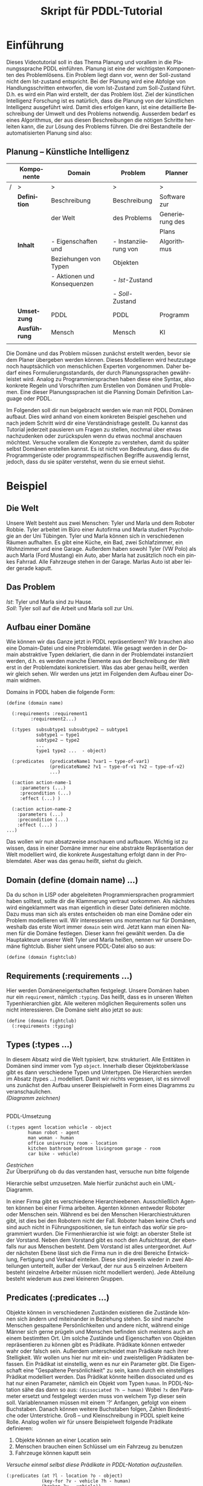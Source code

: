 #+LATEX_CLASS: article
#+OPTIONS: author:nil toc:nil num:nil
#+LaTeX_CLASS_OPTIONS: [a4paper,11pt]
#+LaTeX_HEADER: \usepackage[margin=1.2in]{geometry}
#+LaTeX_HEADER: \usepackage[]{keystroke}
#+LaTeX_HEADER: \pagenumbering{gobble}
#+LATEX_HEADER: \usepackage[ngerman]{babel}
#+LANGUAGE: de
#+TITLE:Skript für PDDL-Tutorial 
#+DATE: 

* Einführung
Dieses Videotutorial soll in das Thema Planung und vorallem in die
Planungssprache PDDL einführen. Planung ist eine der wichtigsten
Komponenten des Problemlösens. Ein Problem liegt dann vor, wenn der
Soll-zustand nicht dem Ist-zustand entspricht. Bei der Planung wird
eine Abfolge von Handlungsschritten entworfen, die vom Ist-Zustand zum
Soll-Zustand führt. D.h. es wird ein Plan wird erstellt, der das
Problem löst. Ziel der künstlichen Intelligenz Forschung ist es
natürlich, dass die Planung von der künstlichen Intelligenz ausgeführt
wird. Damit dies erfolgen kann, ist eine detaillierte Beschreibung der
Umwelt und des Problems notwendig. Ausserdem bedarf es eines
Algorithmus, der aus diesen Beschreibungen die nötigen Schritte
herleiten kann, die zur Lösung des Problems führen. Die drei
Bestandteile der automatisierten Planung sind also:

#+CAPTION: Planung in der KI
#+ATTR_LaTeX: \footnotesize
** Planung – Künstliche Intelligenz			
|   | *Komponente* | *Domain*                    | *Problem*            | *Planner*       |
|---+--------------+-----------------------------+----------------------+-----------------|
| / |      >       |             >               |           >          |        >        |
|   | *Definition* | Beschreibung                | Beschreibung         | Software zur    |
|   |              | der Welt                    | des Problems         | Generierung des |
|   |              |                             |                      | Plans           |
|   | *Inhalt*     | -  Eigenschaften und        | - Instanziierung von | Algorithmus     |
|   |              | Beziehungen von Typen       | Objekten             |                 |
|   |              | - Aktionen und Konsequenzen | - /Ist/-Zustand      |                 |
|   |              |                             | - /Soll/-Zustand     |                 |
|   | *Umsetzung*  | PDDL                        | PDDL                 | Programm        |
|   | *Ausführung* | Mensch                      | Mensch               | KI              |
|   |              |                             |                      |                 |




Die Domäne und das Problem müssen zunächst erstellt werden, bevor sie
dem Planer übergeben werden können. Dieses Modellieren wird heutzutage
noch hauptsächlich von menschlichen Experten vorgenommen. Daher bedarf
eines Formulierungsstandards, der durch Planungssprachen gewährleistet
wird. Analog zu Programmiersprachen haben diese eine Syntax, also
konkrete Regeln und Vorschriften zum Erstellen von Domänen und
Problemen. Eine dieser Planungssprachen ist die Planning Domain
Definition Language oder PDDL. 

Im Folgenden soll dir nun beigebracht werden wie man mit PDDL Domänen
aufbaut. Dies wird anhand von einem konkreten Beispiel geschehen und
nach jedem Schritt wird dir eine Verständnisfrage gestellt. Du kannst
das Tutorial jederzeit pausieren um Fragen zu stellen, nochmal über
etwas nachzudenken oder zurückspulen wenn du etwas nochmal anschauen
möchtest. Versuche vorallem die Konzepte zu verstehen, damit du später
selbst Domänen erstellen kannst. Es ist nicht von Bedeutung, dass du
die Programmgerüste oder programmspezifischen Begriffe auswendig
lernst, jedoch, dass du sie später verstehst, wenn du sie erneut
siehst.

* Beispiel
** Die Welt
Unsere Welt besteht aus zwei Menschen: Tyler und Marla und dem Roboter
Robbie. Tyler arbeitet im Büro einer Autofirma und Marla studiert
Psychologie an der Uni Tübingen. Tyler und Marla können sich in
verschiedenen Räumen aufhalten. Es gibt eine Küche, ein Bad, zwei
Schlafzimmer, ein Wohnzimmer und eine Garage. Außerdem haben sowohl
Tyler (VW Polo) als auch Marla (Ford Mustang) ein Auto, aber Marla hat
zusätzlich noch ein pinkes Fahrrad. Alle Fahrzeuge stehen in der
Garage. Marlas Auto ist aber leider gerade kaputt.

** Das Problem
/Ist/: Tyler und Marla sind zu Hause. \\
/Soll/: Tyler soll auf die Arbeit und Marla soll zur Uni.

** Aufbau einer Domäne
Wie können wir das Ganze jetzt in PDDL repräsentieren?
Wir brauchen also eine Domain-Datei und eine Problemdatei. Wie gesagt
werden in der Domain abstraktive Typen deklariert, die dann in der
Problemdatei instanziiert werden, d.h. es werden manche Elemente aus
der Beschreibung der Welt erst in der Problemdatei konkretisiert. Was
das aber genau heißt, werden wir gleich sehen. Wir werden uns jetzt im
Folgenden dem Aufbau einer Domain widmen.

Domains in PDDL haben die folgende Form:

#+BEGIN_EXAMPLE
(define (domain name)
  
  (:requirements :requirement1
 		 :requirement2...)
  
  (:types  subsubtype1 subsubtype2 – subtype1
           subtype1 – type1
           subtype2 – type2
           ...
           type1 type2 ...  - object)

  (:predicates  (predicateName1 ?var1 – type-of-var1)
                (predicateName2 ?v1 – type-of-v1 ?v2 – type-of-v2)
                ...)

  (:action action-name-1
     :parameters (...)
     :precondition (...)
     :effect (...) )

  (:action action-name-2
    :parameters (...)
    :precondition (...)
    :effect (...) )
...)
#+END_EXAMPLE

Das wollen wir nun absatzweise anschauen und aufbauen. Wichtig ist zu
wissen, dass in einer Domäne immer nur eine abstrakte Repräsentation
der Welt modelliert wird, die konkrete Ausgestaltung erfolgt dann in
der Problemdatei. Aber was das genau heißt, siehst du gleich.

** Domain (define (domain name) ...)
Da du schon in LISP oder abgeleiteten Programmiersprachen programmiert
haben solltest, sollte dir die Klammerung vertraut vorkommen. Als
nächstes wird eingeklammert was man eigentlich in dieser Datei
definieren möchte. Dazu muss man sich als erstes entscheiden ob man
eine Domäne oder ein Problem modellieren will. Wir interessieren uns
momentan nur für Domänen, weshalb das erste Wort immer =domain= sein
wird. Jetzt kann man einen Namen für die Domäne festlegen. Dieser kann
frei gewählt werden. Da die Hauptakteure unserer Welt Tyler und Marla
heißen, nennen wir unsere Domäne fightclub. Bisher sieht unsere
PDDL-Datei also so aus:

#+BEGIN_EXAMPLE
(define (domain fightclub)
#+END_EXAMPLE

** Requirements (:requirements ...)

Hier werden Domäneneigentschaften festgelegt. Unsere Domänen haben nur
ein =requirement=, nämlich =:typing=. Das heißt, dass es in unseren
Welten Typenhierarchien gibt. Alle weiteren möglichen Requirements
sollen uns nicht interessieren. Die Domäne sieht also jetzt so aus:

#+BEGIN_EXAMPLE
(define (domain fightclub)
  (:requirements :typing) 
#+END_EXAMPLE

** Types (:types ...)
 In diesem Absatz wird die Welt typisiert, bzw. strukturiert. Alle
Entitäten in Domänen sind immer vom Typ =object=. Innerhalb dieser
Objektoberklasse gibt es dann verschiedene Typen und Untertypen. Die
Hierarchien werden im Absatz (types ...) modelliert. Damit wir nichts
vergessen, ist es sinnvoll uns zunächst den Aufbau unserer
Beispielwelt in Form eines Diagramms zu veranschaulichen. \\

/(Diagramm zeichnen)/ \\

\\

**** PDDL-Umsetzung

#+BEGIN_EXAMPLE
(:types agent location vehicle - object
        human robot - agent
        man woman - human
        office university room - location
        kitchen bathroom bedroom livingroom garage - room
        car bike - vehicle)
#+END_EXAMPLE

**** /Gestrichen/ \\
Zur Überprüfung ob du das verstanden hast, versuche nun bitte folgende
Hierarchie selbst umzusetzen. Male hierfür zunächst auch ein
UML-Diagramm.


In einer Firma gibt es verschiedene Hierarchieebenen. Ausschließlich
Agenten können bei einer Firma arbeiten. Agenten können entweder
Roboter oder Menschen sein. Während es bei den Menschen
Hierarchiestrukturen gibt, ist dies bei den Robotern nicht der Fall.
Roboter haben keine Chefs und sind auch nicht in Führungspositionen,
sie tun einfach das wofür sie programmiert wurden. Die
Firmenhierarchie ist wie folgt: an oberster Stelle ist der Vorstand.
Neben dem Vorstand gibt es noch den Aufsichtsrat, der ebenfalls nur
aus Menschen besteht. Dem Vorstand ist alles untergeordnet. Auf der
nächsten Ebene lässt sich die Firma nun in die drei Bereiche
Entwicklung, Fertigung und Verkauf einteilen. Diese sind jeweils
wieder in zwei Abteilungen unterteilt, außer der Verkauf, der nur aus
5 einzelnen Arbeitern besteht (einzelne Arbeiter müssen nicht
modelliert werden). Jede Abteilung besteht wiederum aus zwei kleineren
Gruppen.

** Predicates (:predicates ...)
Objekte können in verschiedenen Zuständen existieren die Zustände
können sich ändern und miteinander in Beziehung stehen. So sind manche
Menschen gespaltene Persönlichkeiten und andere nicht, während einige
Männer sich gerne prügeln und Menschen befinden sich meistens auch an
einem bestimtten Ort. Um solche Zustände und Eigenschaften von
Objekten repräsentieren zu können gibt es Prädikate. Prädikate können
entweder wahr oder falsch sein. Außerdem unterscheidet man Prädikate
nach ihrer Stelligkeit. Wir wollen uns hier nur mit ein- und
zweistelligen Prädikaten befassen. Ein Prädikat ist einstellig, wenn
es nur ein Parameter gibt. Die Eigenschaft eine "Gespaltene
Persönlichkeit" zu sein, kann durch ein einstelliges Prädikat
modelliert werden. Das Prädikat könnte heißen dissociated und es hat
nur einen Parameter, nämlich ein Objekt vom Typen =human=. In
PDDL-Notation sähe das dann so aus: =(dissociated ?h – human)= Wobei
=?x= den Parameter ersetzt und festgelegt werden muss von welchem Typ
dieser sein soll. Variablennamen müssen mit einem '?' Anfangen,
gefolgt von einem Buchstaben. Danach können weitere Buchstaben folgen,
Zahlen Bindestriche oder Unterstriche. Groß – und Kleinschreibung in
PDDL spielt keine Rolle. Analog wollen wir für unsere Beispielwelt
folgende Prädikate definieren:


1. Objekte können an einer Location sein
2. Menschen brauchen einen Schlüssel um ein Fahrzeug zu benutzen
3. Fahrzeuge können kaputt sein

/Versuche einmal selbst diese Prädikate in PDDL-Notation
aufzustellen./

#+BEGIN_EXAMPLE
(:predicates (at ?l - location ?o - object)
             (key-for ?v - vehicle ?h - human)
             (broken ?v - vehicle))

#+END_EXAMPLE


** Absatz 5: Aktionen (:action  ...)
Zu guter Letzt wollen wir uns nun den Aktionen widmen. Aktionen
sind wichtig, da durch Aktionen die Zustände und Eigenschaften von
Objekten derart verändert werden können, dass Probleme gelöst werden
können. Aktionen bestehen immer aus drei Teilen: Parametern,
Vorbedingungen und Wirkungen.


Wir wollen eine Aktion, bei der ein Fahrzeug zerstört werden kann.

Als Vorbedingung soll gelten, dass sich der Zerstörer (Agent) und das
Fahrzeug an der gleichen Location befinden.

#+BEGIN_EXAMPLE
(:action destroy-vehicle
  :parameters (?v - vehicle ?a - agent ?l - location)
  :precondition (and (at ?l ?v)
                     (at ?l ?h))
  :effect (broken ?v))
#+END_EXAMPLE


Versuche nun einmal die Aktion drive für unsere Beispielwelt
aufzustellen, bei der eine Person ihren Ort ändert mittels eines
Fahrzeugs, das nicht kaputt sein darf, der Person gehören muss und im
selben Gebäude wie die Person zu Beginn sein muss (und sich
anschließend nicht an zwei Orten gleichzeitig befinden).

#+BEGIN_EXAMPLE
(:action drive
  :parameters (?h - human ?v - vehicle ?from ?to - location)
  :precondition (and (key-for ?v ?h)
                     (not (broken ?v))
                     (at ?from ?v)
                     (at ?from ?h))
  :effect (and (at ?to ?h)
               (not (at ?from ?h))
               (at ?to ?v)
               (not (at ?from ?v)))))
#+END_EXAMPLE

Herzlichen Glückwunsch!

